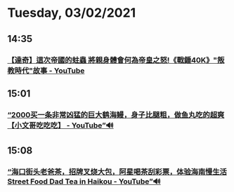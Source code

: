 * Tuesday, 03/02/2021
** 14:35
*** [[https://www.youtube.com/watch?v=DVdJz2RInCM][【達奇】這次帝國的蛀蟲 將親身體會何為帝皇之怒!《戰錘40K》"叛教時代"故事 - YouTube]]
** 15:01
*** [[https://www.youtube.com/watch?v=2cr9Cf-VQJQ][“2000买一条非常凶猛的巨大鹤海鳗，身子比腿粗，做鱼丸吃的超爽【小文哥吃吃吃】 - YouTube”🔊]]

** 15:08

*** [[https://www.youtube.com/watch?v=s_e0LY4Us38][“海口街头老爸茶，招牌叉烧大包，阿星喝茶刮彩票，体验海南慢生活Street Food Dad Tea in Haikou - YouTube”🔊]]
